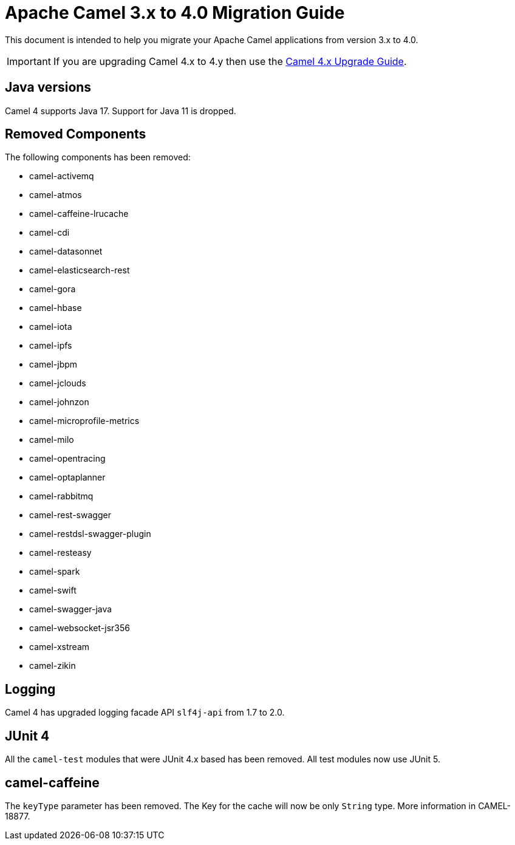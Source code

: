 = Apache Camel 3.x to 4.0 Migration Guide

This document is intended to help you migrate your Apache Camel applications
from version 3.x to 4.0.

IMPORTANT: If you are upgrading Camel 4.x to 4.y then use the
xref:camel-4x-upgrade-guide.adoc[Camel 4.x Upgrade Guide].

== Java versions

Camel 4 supports Java 17. Support for Java 11 is dropped.

== Removed Components

The following components has been removed:

- camel-activemq
- camel-atmos
- camel-caffeine-lrucache
- camel-cdi
- camel-datasonnet
- camel-elasticsearch-rest
- camel-gora
- camel-hbase
- camel-iota
- camel-ipfs
- camel-jbpm
- camel-jclouds
- camel-johnzon
- camel-microprofile-metrics
- camel-milo
- camel-opentracing
- camel-optaplanner
- camel-rabbitmq
- camel-rest-swagger
- camel-restdsl-swagger-plugin
- camel-resteasy
- camel-spark
- camel-swift
- camel-swagger-java
- camel-websocket-jsr356
- camel-xstream
- camel-zikin

== Logging

Camel 4 has upgraded logging facade API `slf4j-api` from 1.7 to 2.0.

== JUnit 4

All the `camel-test` modules that were JUnit 4.x based has been removed. All test modules now use JUnit 5.

== camel-caffeine

The `keyType` parameter has been removed. The Key for the cache will now be only `String` type. More information in CAMEL-18877.
